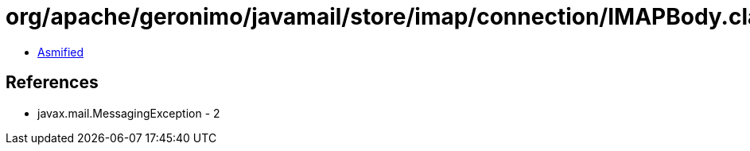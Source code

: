 = org/apache/geronimo/javamail/store/imap/connection/IMAPBody.class

 - link:IMAPBody-asmified.java[Asmified]

== References

 - javax.mail.MessagingException - 2
